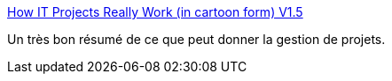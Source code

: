 :jbake-type: post
:jbake-status: published
:jbake-title: How IT Projects Really Work (in cartoon form) V1.5
:jbake-tags: comics,développement,engineering,humour,management,projet,_mois_juin,_année_2006
:jbake-date: 2006-06-15
:jbake-depth: ../
:jbake-uri: shaarli/1150358833000.adoc
:jbake-source: https://nicolas-delsaux.hd.free.fr/Shaarli?searchterm=http%3A%2F%2Fwww.scaryideas.com%2FCartoons%2FITProjects%2Fproject_1.5.html&searchtags=comics+d%C3%A9veloppement+engineering+humour+management+projet+_mois_juin+_ann%C3%A9e_2006
:jbake-style: shaarli

http://www.scaryideas.com/Cartoons/ITProjects/project_1.5.html[How IT Projects Really Work (in cartoon form) V1.5]

Un très bon résumé de ce que peut donner la gestion de projets.
